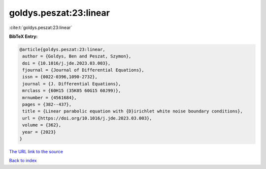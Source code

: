 goldys.peszat:23:linear
=======================

:cite:t:`goldys.peszat:23:linear`

**BibTeX Entry:**

.. code-block:: bibtex

   @article{goldys.peszat:23:linear,
    author = {Goldys, Ben and Peszat, Szymon},
    doi = {10.1016/j.jde.2023.03.003},
    fjournal = {Journal of Differential Equations},
    issn = {0022-0396,1090-2732},
    journal = {J. Differential Equations},
    mrclass = {60H15 (35K05 60G15 60J99)},
    mrnumber = {4561684},
    pages = {382--437},
    title = {Linear parabolic equation with {D}irichlet white noise boundary conditions},
    url = {https://doi.org/10.1016/j.jde.2023.03.003},
    volume = {362},
    year = {2023}
   }
`The URL link to the source <ttps://doi.org/10.1016/j.jde.2023.03.003}>`_


`Back to index <../By-Cite-Keys.html>`_
